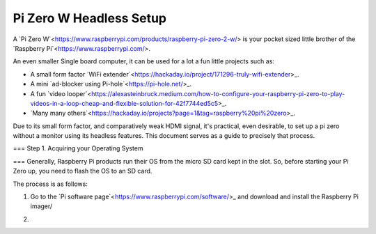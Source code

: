 =========================
Pi Zero W Headless Setup
=========================

A `Pi Zero W`<https://www.raspberrypi.com/products/raspberry-pi-zero-2-w/> is your pocket sized little brother of the `Raspberry Pi`<https://www.raspberrypi.com/>.

An even smaller Single board computer, it can be used for a lot a fun little projects such as:

* A  small form factor `WiFi extender`<https://hackaday.io/project/171296-truly-wifi-extender>_. 
* A mini `ad-blocker using Pi-hole`<https://pi-hole.net/>_.
* A fun `video looper`<https://alexasteinbruck.medium.com/how-to-configure-your-raspberry-pi-zero-to-play-videos-in-a-loop-cheap-and-flexible-solution-for-42f7744ed5c5>_.
* `Many many others`<https://hackaday.io/projects?page=1&tag=raspberry%20pi%20zero>_.

Due to its small form factor, and comparatively weak HDMI signal, it's practical, even desirable, to set up a pi zero without a monitor using its headless features. 
This document serves as a guide to precisely that process. 

===
Step 1. Acquiring your Operating System

===
Generally, Raspberry Pi products run their OS from the micro SD card kept in the slot. 
So, before starting your Pi Zero up, you need to flash the OS to an SD card.

The process is as follows:

1.  Go to the `Pi software page`<https://www.raspberrypi.com/software/>_ and download and install the Raspberry Pi imager/ 

.. image:: images/pi-imager.png

2.  

